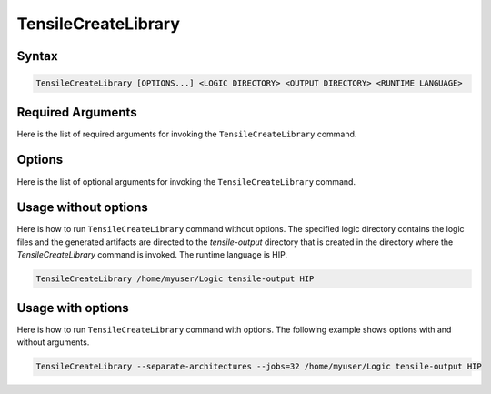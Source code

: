 .. meta::
  :description: Tensile documentation and API reference
  :keywords: Tensile, GEMM, Tensor, ROCm, API, Documentation

.. _tensilecreatelibrary-cli-reference:

====================
TensileCreateLibrary
====================

Syntax
------

.. code-block::

    TensileCreateLibrary [OPTIONS...] <LOGIC DIRECTORY> <OUTPUT DIRECTORY> <RUNTIME LANGUAGE>

Required Arguments
-------------------

Here is the list of required arguments for invoking the ``TensileCreateLibrary`` command.

.. list-table:: Required arguments
  :header-rows: 1

    * - Argument
      - Description

    * - <LOGIC DIRECTORY>
      - Absolute path for logic files. The logic files are generally found in either of the following locations:
        | 1. The build directory under ``3_LibraryLogic``, when generated by the Tensile program.
        | 2. In a project that hosts pregenerated logic files, such as `rocBLAS <https://github.com/ROCm/rocBLAS/tree/develop/library/src/blas3/Tensile/Logic>`_.

    * - <OUTPUT DIRECTORY>
      - Absolute or relative path to the output directory where build artifacts are placed.

    * - <RUNTIME LANGUAGE>
      - Runtime language, which could be OCL, HIP, or HSA

Options
-------

Here is the list of optional arguments for invoking the ``TensileCreateLibrary`` command.

.. list-table:: Options
  :header-rows: 1

    * - Option
      - Description

    * - \-\-architecture=ARCHITECTURE
      - Architectures to generate a library for. When specifying multiple options, use quoted, semicolon delimited
        architectures such as \-\-architecture='gfx908;gfx1012'.
        Supported architectures include: all; gfx000; gfx803; gfx900; gfx900:xnack-; gfx906; gfx906:xnack+; gfx906:xnack-; gfx908; gfx908:xnack+;
        gfx908:xnack-; gfx90a; gfx90a:xnack+; gfx90a:xnack-; gfx940; gfx940:xnack+; gfx940:xnack-; gfx941; gfx941:xnack+;
        gfx941:xnack-; gfx942; gfx942:xnack+; gfx942:xnack-; gfx1010; gfx1011; gfx1012; gfx1030; gfx1031; gfx1032; gfx1034; gfx1035;
        gfx1100; gfx1101; gfx1102.
    * - \-\-build-client
      - Builds Tensile client executable that is used for stand alone benchmarking. This option is set by default.
    * - \-\-client-config
      - Creates ``best-solution.ini`` in the output directory for the library and generated code object files. This option is set by default.
    * - \-\-code-object-version={default,V4,V5}
      - HSA code-object version.
    * - \-\-cxx-compiler={amdclang++, hipcc} or {clang++, hipcc} for Windows
      - C++ compiler used when generating binaries.
    * - \-\-embed-library=EMBEDLIBRARY
      - Specifies the library to embed into static variables.
    * - \-\-embed-library-key=EMBEDLIBRARYKEY
      - Access key for embedding library files.
    * - \-\-generate-manifest-and-exit
      - Similar to the ``dry-run`` option for ``make``, this option computes the outputs
        of ``TensileCreateLibrary`` and writes the expected outputs to a
        manifest file but doesn't exectue the commands to generate the output.
    * - \-\-generate-sources-and-exit
      - Skips building the source and assembly code object files. Outputs source files only and exits.
    * - \-\-ignore-asm-cap-cache
      - Ignores the asm capability cache and derives the asm capabilities at runtime.
    * - \-\-jobs=CPUTHREADS or \-j CPUTHREADS
      - Number of parallel jobs to launch. If this option is supplied with a value higher than ``nproc``, the number of parallel
        jobs will be the same as the number of cores. If this option is supplied with a value below 1 (0 or -1), the number
        of parallel jobs will be the same as the number of cores, up to a maximum of 64. The default value is -1.
    * - \-\-lazy-library-loading
      - Loads Tensile libraries only when needed.
    * - \-\-library-format={yaml,msgpack}
      - Specifies the library format to use. Default value: ``msgpack``.
    * - \-\-no-enumerate
      - Prohibits ``rocm_agent_enumerator`` from running.
    * - \-\-no-merge-files
      - Stores every solution and kernel in separate files.
    * - \-\-no-short-file-names
      - Prohibits short files names.
    * - \-\-num-merged-files=NUMMERGEDFILES
      - Number of files the kernels must be written into.
    * - \-\-merge-files
      - Stores all solutions in a single file. This is set by default.
    * - \-\-short-file-names
      - Converts solution and kernel names to serial Ids if Windows kernel name is too long. The option is set by default.
    * - \-\-separate-architectures
      - Separates ``TensileLibrary`` file according to architecture to reduce the library file loading time.
        This option writes each architecture into a different ``TensileLibrary_gfxXXX.dat`` file.
    * - \-\-verbose=PRINTLEVEL or \-v PRINTLEVEL
      - Sets printout verbosity level {0, 1, 2}.
    * - \-\-version=VERSION
      - Version string to embed into the library file.
    * - \-\-write-master-solution-index
      - Outputs master solution index including number
        of kernels per architecture post build in csv format.

Usage without options
-----------------------

Here is how to run ``TensileCreateLibrary`` command without options. The specified logic directory contains the
logic files and the generated artifacts are directed to the *tensile-output* directory that is created in the directory where the *TensileCreateLibrary*
command is invoked. The runtime language is HIP.

.. code-block::

    TensileCreateLibrary /home/myuser/Logic tensile-output HIP

Usage with options
--------------------

Here is how to run ``TensileCreateLibrary`` command with options. The following example shows options with and without arguments.

.. code-block::

    TensileCreateLibrary --separate-architectures --jobs=32 /home/myuser/Logic tensile-output HIP
